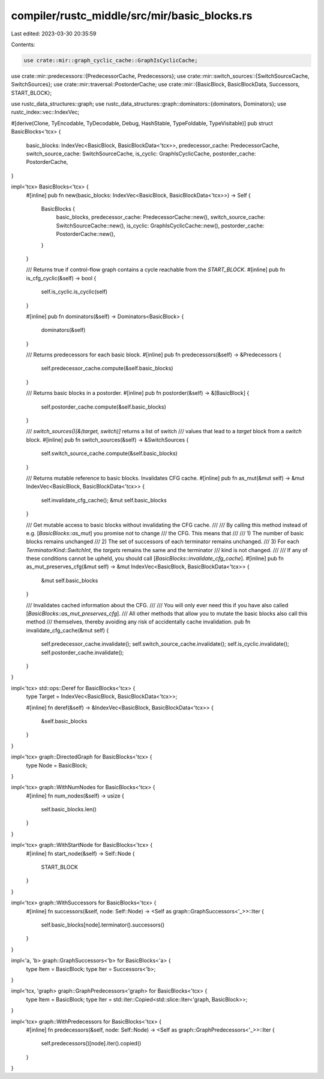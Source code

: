 compiler/rustc_middle/src/mir/basic_blocks.rs
=============================================

Last edited: 2023-03-30 20:35:59

Contents:

.. code-block:: rs

    use crate::mir::graph_cyclic_cache::GraphIsCyclicCache;
use crate::mir::predecessors::{PredecessorCache, Predecessors};
use crate::mir::switch_sources::{SwitchSourceCache, SwitchSources};
use crate::mir::traversal::PostorderCache;
use crate::mir::{BasicBlock, BasicBlockData, Successors, START_BLOCK};

use rustc_data_structures::graph;
use rustc_data_structures::graph::dominators::{dominators, Dominators};
use rustc_index::vec::IndexVec;

#[derive(Clone, TyEncodable, TyDecodable, Debug, HashStable, TypeFoldable, TypeVisitable)]
pub struct BasicBlocks<'tcx> {
    basic_blocks: IndexVec<BasicBlock, BasicBlockData<'tcx>>,
    predecessor_cache: PredecessorCache,
    switch_source_cache: SwitchSourceCache,
    is_cyclic: GraphIsCyclicCache,
    postorder_cache: PostorderCache,
}

impl<'tcx> BasicBlocks<'tcx> {
    #[inline]
    pub fn new(basic_blocks: IndexVec<BasicBlock, BasicBlockData<'tcx>>) -> Self {
        BasicBlocks {
            basic_blocks,
            predecessor_cache: PredecessorCache::new(),
            switch_source_cache: SwitchSourceCache::new(),
            is_cyclic: GraphIsCyclicCache::new(),
            postorder_cache: PostorderCache::new(),
        }
    }

    /// Returns true if control-flow graph contains a cycle reachable from the `START_BLOCK`.
    #[inline]
    pub fn is_cfg_cyclic(&self) -> bool {
        self.is_cyclic.is_cyclic(self)
    }

    #[inline]
    pub fn dominators(&self) -> Dominators<BasicBlock> {
        dominators(&self)
    }

    /// Returns predecessors for each basic block.
    #[inline]
    pub fn predecessors(&self) -> &Predecessors {
        self.predecessor_cache.compute(&self.basic_blocks)
    }

    /// Returns basic blocks in a postorder.
    #[inline]
    pub fn postorder(&self) -> &[BasicBlock] {
        self.postorder_cache.compute(&self.basic_blocks)
    }

    /// `switch_sources()[&(target, switch)]` returns a list of switch
    /// values that lead to a `target` block from a `switch` block.
    #[inline]
    pub fn switch_sources(&self) -> &SwitchSources {
        self.switch_source_cache.compute(&self.basic_blocks)
    }

    /// Returns mutable reference to basic blocks. Invalidates CFG cache.
    #[inline]
    pub fn as_mut(&mut self) -> &mut IndexVec<BasicBlock, BasicBlockData<'tcx>> {
        self.invalidate_cfg_cache();
        &mut self.basic_blocks
    }

    /// Get mutable access to basic blocks without invalidating the CFG cache.
    ///
    /// By calling this method instead of e.g. [`BasicBlocks::as_mut`] you promise not to change
    /// the CFG. This means that
    ///
    ///  1) The number of basic blocks remains unchanged
    ///  2) The set of successors of each terminator remains unchanged.
    ///  3) For each `TerminatorKind::SwitchInt`, the `targets` remains the same and the terminator
    ///     kind is not changed.
    ///
    /// If any of these conditions cannot be upheld, you should call [`BasicBlocks::invalidate_cfg_cache`].
    #[inline]
    pub fn as_mut_preserves_cfg(&mut self) -> &mut IndexVec<BasicBlock, BasicBlockData<'tcx>> {
        &mut self.basic_blocks
    }

    /// Invalidates cached information about the CFG.
    ///
    /// You will only ever need this if you have also called [`BasicBlocks::as_mut_preserves_cfg`].
    /// All other methods that allow you to mutate the basic blocks also call this method
    /// themselves, thereby avoiding any risk of accidentally cache invalidation.
    pub fn invalidate_cfg_cache(&mut self) {
        self.predecessor_cache.invalidate();
        self.switch_source_cache.invalidate();
        self.is_cyclic.invalidate();
        self.postorder_cache.invalidate();
    }
}

impl<'tcx> std::ops::Deref for BasicBlocks<'tcx> {
    type Target = IndexVec<BasicBlock, BasicBlockData<'tcx>>;

    #[inline]
    fn deref(&self) -> &IndexVec<BasicBlock, BasicBlockData<'tcx>> {
        &self.basic_blocks
    }
}

impl<'tcx> graph::DirectedGraph for BasicBlocks<'tcx> {
    type Node = BasicBlock;
}

impl<'tcx> graph::WithNumNodes for BasicBlocks<'tcx> {
    #[inline]
    fn num_nodes(&self) -> usize {
        self.basic_blocks.len()
    }
}

impl<'tcx> graph::WithStartNode for BasicBlocks<'tcx> {
    #[inline]
    fn start_node(&self) -> Self::Node {
        START_BLOCK
    }
}

impl<'tcx> graph::WithSuccessors for BasicBlocks<'tcx> {
    #[inline]
    fn successors(&self, node: Self::Node) -> <Self as graph::GraphSuccessors<'_>>::Iter {
        self.basic_blocks[node].terminator().successors()
    }
}

impl<'a, 'b> graph::GraphSuccessors<'b> for BasicBlocks<'a> {
    type Item = BasicBlock;
    type Iter = Successors<'b>;
}

impl<'tcx, 'graph> graph::GraphPredecessors<'graph> for BasicBlocks<'tcx> {
    type Item = BasicBlock;
    type Iter = std::iter::Copied<std::slice::Iter<'graph, BasicBlock>>;
}

impl<'tcx> graph::WithPredecessors for BasicBlocks<'tcx> {
    #[inline]
    fn predecessors(&self, node: Self::Node) -> <Self as graph::GraphPredecessors<'_>>::Iter {
        self.predecessors()[node].iter().copied()
    }
}


